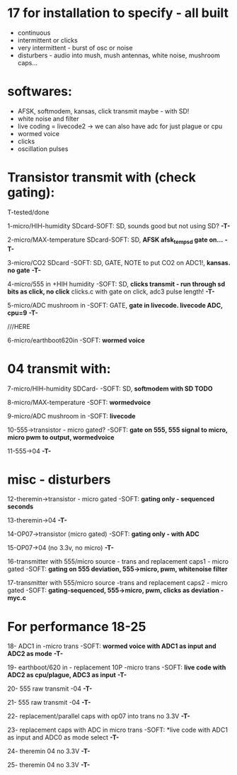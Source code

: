 * 17 for installation to specify - all built

- continuous
- intermittent or clicks
- very intermittent - burst of osc or noise
- disturbers - audio into mush, mush antennas, white noise, mushroom caps...

* softwares: 

- AFSK, softmodem, kansas, click transmit maybe - with SD!
- white noise and filter
- live coding = livecode2 -> we can also have adc for just plague or cpu
- wormed voice
- clicks
- oscillation pulses

* Transistor transmit with (check gating):

T-tested/done

1-micro/HIH-humidity SDcard-SOFT: SD, sounds good but not using SD? *-T-*

2-micro/MAX-temperature SDcard-SOFT: SD, *AFSK afsk_temp_sd gate on...* *-T-*

3-micro/CO2 SDcard -SOFT: SD, GATE, NOTE to put CO2 on ADC1!, *kansas. no gate* *-T-*

4-micro/555 in +HIH humidity -SOFT: SD, *clicks transmit - run through sd bits as click, no click* clicks.c with gate on click, adc3 pulse length! *-T-*

5-micro/ADC mushroom in -SOFT: GATE, *gate in livecode. livecode ADC, cpu=9* *-T-*

///HERE

6-micro/earthboot620in -SOFT: *wormed voice*

* 04 transmit with:

7-micro/HIH-humidity SDCard-  -SOFT: SD, *softmodem with SD TODO*

8-micro/MAX-temperature -SOFT: *wormedvoice*

9-micro/ADC mushroom in -SOFT: *livecode*

10-555->transistor - micro gated?  -SOFT: *gate on 555, 555 signal to micro, micro pwm to output, wormedvoice*

11-555->04 *-T-*

* misc - disturbers

12-theremin->transistor - micro gated  -SOFT: *gating only - sequenced seconds*

13-theremin->04 *-T-*

14-OP07->transistor (micro gated) -SOFT: *gating only - with ADC*

15-OP07->04 (no 3.3v, no micro) *-T-*

16-transmitter with 555/micro source - trans and replacement caps1 - micro gated  -SOFT: *gating on 555 deviation, 555->micro, pwm, whitenoise filter*

17-transmitter with 555/micro source -trans and replacement caps2 - micro gated  -SOFT: *gating-sequenced, 555->micro, pwm, clicks as deviation - myc.c*

* For performance 18-25

18- ADC1 in -micro trans -SOFT: *wormed voice with ADC1 as input and ADC2 as mode*  *-T-*

19- earthboot/620 in - replacement 10P -micro trans  -SOFT: *live code with ADC2 as cpu/plague, ADC3 as input*  *-T-*

20- 555 raw transmit -04 *-T-*

21- 555 raw transmit -04 *-T-*

22- replacement/parallel caps with op07 into trans no 3.3V *-T-*

23- replacement caps with ADC in micro trans  -SOFT: *live code with ADC1 as input and ADC0 as mode select *-T-*

24- theremin 04 no 3.3V *-T-*

25- theremin 04 no 3.3V *-T-*
